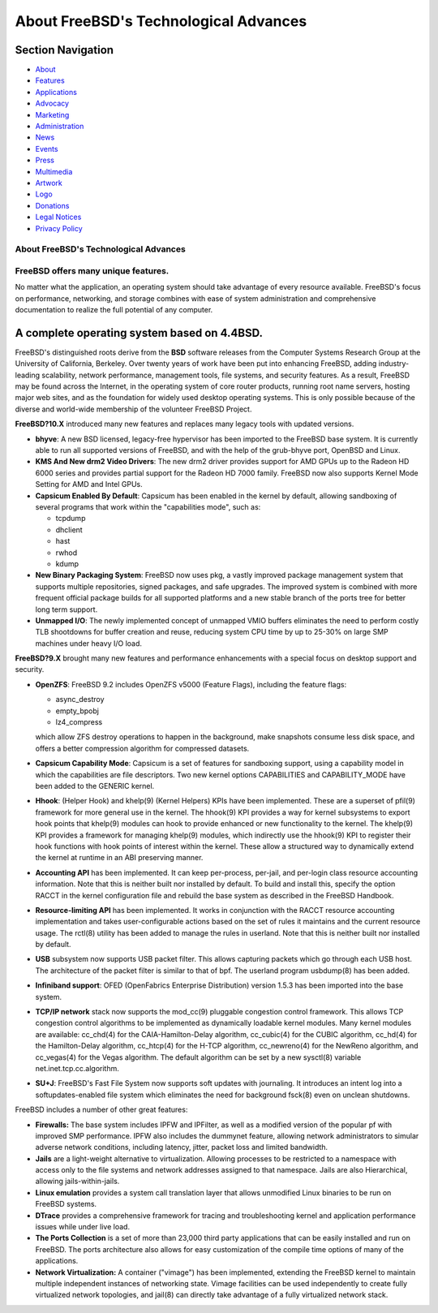 ======================================
About FreeBSD's Technological Advances
======================================

.. raw:: html

   <div id="containerwrap">

.. raw:: html

   <div id="container">

.. raw:: html

   <div id="content">

.. raw:: html

   <div id="sidewrap">

.. raw:: html

   <div id="sidenav">

Section Navigation
------------------

-  `About <./about.html>`__
-  `Features <./features.html>`__
-  `Applications <./applications.html>`__
-  `Advocacy <./advocacy/>`__
-  `Marketing <./marketing/>`__
-  `Administration <./administration.html>`__
-  `News <./news/newsflash.html>`__
-  `Events <./events/events.html>`__
-  `Press <./news/press.html>`__
-  `Multimedia <./multimedia/multimedia.html>`__
-  `Artwork <./art.html>`__
-  `Logo <./logo.html>`__
-  `Donations <./donations/>`__
-  `Legal Notices <./copyright/>`__
-  `Privacy Policy <./privacy.html>`__

.. raw:: html

   </div>

.. raw:: html

   </div>

.. raw:: html

   <div id="contentwrap">

About FreeBSD's Technological Advances
======================================

FreeBSD offers many unique features.
====================================

No matter what the application, an operating system should take
advantage of every resource available. FreeBSD's focus on performance,
networking, and storage combines with ease of system administration and
comprehensive documentation to realize the full potential of any
computer.

A complete operating system based on 4.4BSD.
--------------------------------------------

FreeBSD's distinguished roots derive from the **BSD** software releases
from the Computer Systems Research Group at the University of
California, Berkeley. Over twenty years of work have been put into
enhancing FreeBSD, adding industry-leading scalability, network
performance, management tools, file systems, and security features. As a
result, FreeBSD may be found across the Internet, in the operating
system of core router products, running root name servers, hosting major
web sites, and as the foundation for widely used desktop operating
systems. This is only possible because of the diverse and world-wide
membership of the volunteer FreeBSD Project.

**FreeBSD?10.X** introduced many new features and replaces many legacy
tools with updated versions.

-  **bhyve**: A new BSD licensed, legacy-free hypervisor has been
   imported to the FreeBSD base system. It is currently able to run all
   supported versions of FreeBSD, and with the help of the grub-bhyve
   port, OpenBSD and Linux.
-  **KMS And New drm2 Video Drivers**: The new drm2 driver provides
   support for AMD GPUs up to the Radeon HD 6000 series and provides
   partial support for the Radeon HD 7000 family. FreeBSD now also
   supports Kernel Mode Setting for AMD and Intel GPUs.
-  **Capsicum Enabled By Default**: Capsicum has been enabled in the
   kernel by default, allowing sandboxing of several programs that work
   within the "capabilities mode", such as:

   -  tcpdump
   -  dhclient
   -  hast
   -  rwhod
   -  kdump

-  **New Binary Packaging System**: FreeBSD now uses pkg, a vastly
   improved package management system that supports multiple
   repositories, signed packages, and safe upgrades. The improved system
   is combined with more frequent official package builds for all
   supported platforms and a new stable branch of the ports tree for
   better long term support.
-  **Unmapped I/O**: The newly implemented concept of unmapped VMIO
   buffers eliminates the need to perform costly TLB shootdowns for
   buffer creation and reuse, reducing system CPU time by up to 25-30%
   on large SMP machines under heavy I/O load.

**FreeBSD?9.X** brought many new features and performance enhancements
with a special focus on desktop support and security.

-  **OpenZFS**: FreeBSD 9.2 includes OpenZFS v5000 (Feature Flags),
   including the feature flags:

   -  async\_destroy
   -  empty\_bpobj
   -  lz4\_compress

   which allow ZFS destroy operations to happen in the background, make
   snapshots consume less disk space, and offers a better compression
   algorithm for compressed datasets.
-  **Capsicum Capability Mode**: Capsicum is a set of features for
   sandboxing support, using a capability model in which the
   capabilities are file descriptors. Two new kernel options
   CAPABILITIES and CAPABILITY\_MODE have been added to the GENERIC
   kernel.
-  **Hhook**: (Helper Hook) and khelp(9) (Kernel Helpers) KPIs have been
   implemented. These are a superset of pfil(9) framework for more
   general use in the kernel. The hhook(9) KPI provides a way for kernel
   subsystems to export hook points that khelp(9) modules can hook to
   provide enhanced or new functionality to the kernel. The khelp(9) KPI
   provides a framework for managing khelp(9) modules, which indirectly
   use the hhook(9) KPI to register their hook functions with hook
   points of interest within the kernel. These allow a structured way to
   dynamically extend the kernel at runtime in an ABI preserving manner.
-  **Accounting API** has been implemented. It can keep per-process,
   per-jail, and per-login class resource accounting information. Note
   that this is neither built nor installed by default. To build and
   install this, specify the option RACCT in the kernel configuration
   file and rebuild the base system as described in the FreeBSD
   Handbook.
-  **Resource-limiting API** has been implemented. It works in
   conjunction with the RACCT resource accounting implementation and
   takes user-configurable actions based on the set of rules it
   maintains and the current resource usage. The rctl(8) utility has
   been added to manage the rules in userland. Note that this is neither
   built nor installed by default.
-  **USB** subsystem now supports USB packet filter. This allows
   capturing packets which go through each USB host. The architecture of
   the packet filter is similar to that of bpf. The userland program
   usbdump(8) has been added.
-  **Infiniband support**: OFED (OpenFabrics Enterprise Distribution)
   version 1.5.3 has been imported into the base system.
-  **TCP/IP network** stack now supports the mod\_cc(9) pluggable
   congestion control framework. This allows TCP congestion control
   algorithms to be implemented as dynamically loadable kernel modules.
   Many kernel modules are available: cc\_chd(4) for the
   CAIA-Hamilton-Delay algorithm, cc\_cubic(4) for the CUBIC algorithm,
   cc\_hd(4) for the Hamilton-Delay algorithm, cc\_htcp(4) for the H-TCP
   algorithm, cc\_newreno(4) for the NewReno algorithm, and cc\_vegas(4)
   for the Vegas algorithm. The default algorithm can be set by a new
   sysctl(8) variable net.inet.tcp.cc.algorithm.
-  **SU+J**: FreeBSD's Fast File System now supports soft updates with
   journaling. It introduces an intent log into a softupdates-enabled
   file system which eliminates the need for background fsck(8) even on
   unclean shutdowns.

FreeBSD includes a number of other great features:

-  **Firewalls:** The base system includes IPFW and IPFilter, as well as
   a modified version of the popular pf with improved SMP performance.
   IPFW also includes the dummynet feature, allowing network
   administrators to simular adverse network conditions, including
   latency, jitter, packet loss and limited bandwidth.
-  **Jails** are a light-weight alternative to virtualization. Allowing
   processes to be restricted to a namespace with access only to the
   file systems and network addresses assigned to that namespace. Jails
   are also Hierarchical, allowing jails-within-jails.
-  **Linux emulation** provides a system call translation layer that
   allows unmodified Linux binaries to be run on FreeBSD systems.
-  **DTrace** provides a comprehensive framework for tracing and
   troubleshooting kernel and application performance issues while under
   live load.
-  **The Ports Collection** is a set of more than 23,000 third party
   applications that can be easily installed and run on FreeBSD. The
   ports architecture also allows for easy customization of the compile
   time options of many of the applications.
-  **Network Virtualization:** A container ("vimage") has been
   implemented, extending the FreeBSD kernel to maintain multiple
   independent instances of networking state. Vimage facilities can be
   used independently to create fully virtualized network topologies,
   and jail(8) can directly take advantage of a fully virtualized
   network stack.

.. raw:: html

   </div>

.. raw:: html

   </div>

.. raw:: html

   <div id="footer">

.. raw:: html

   </div>

.. raw:: html

   </div>

.. raw:: html

   </div>
